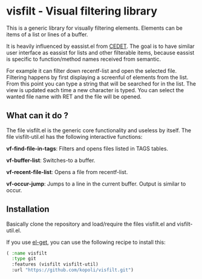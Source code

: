 * visfilt - Visual filtering library

  This is a generic library for visually filtering elements. Elements can be
  items of a list or lines of a buffer. 

  It is heavily influenced by eassist.el from [[http://cedet.sourceforge.net/][CEDET]]. The goal is to have
  similar user interface as eassist for lists and other filterable items,
  because eassist is specific to function/method names received from semantic.

  For example it can filter down recentf-list and open the selected
  file. Filtering happens by first displaying a screenful of elements from the
  list. From this point you can type a string that will be searched for in the
  list. The view is updated each time a new character is typed. You can select
  the wanted file name with RET and the file will be opened.

** What can it do ?

   The file visfilt.el is the generic core functionality and useless by
   itself. The file visfilt-util.el has the following interactive functions:

   *vf-find-file-in-tags*: Filters and opens files listed in TAGS tables. 

   *vf-buffer-list*: Switches-to a buffer.

   *vf-recent-file-list*: Opens a file from recentf-list.

   *vf-occur-jump*: Jumps to a line in the current buffer. Output is similar
    to occur.

** Installation

   Basically clone the repository and load/require the files visfilt.el and visfilt-util.el.

   If you use [[https://github.com/dimitri/el-get][el-get]], you can use the following recipe to install this:

   #+BEGIN_SRC emacs-lisp
   ( :name visfilt
     :type git
     :features (visfilt visfilt-util)
     :url "https://github.com/kopoli/visfilt.git")
   #+END_SRC
